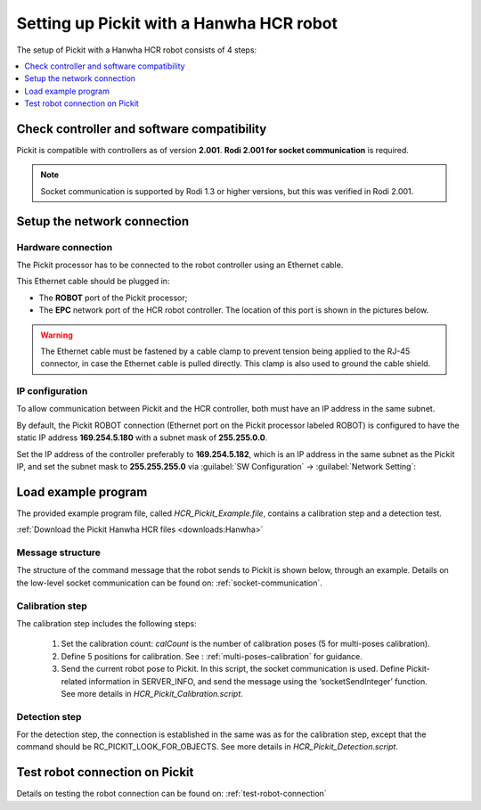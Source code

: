 .. _hanwha:

Setting up Pickit with a Hanwha HCR robot
=========================================

The setup of Pickit with a Hanwha HCR robot consists of 4 steps:

.. contents::
    :backlinks: top
    :local:
    :depth: 1

Check controller and software compatibility
-------------------------------------------

Pickit is compatible with controllers as of version **2.001**. **Rodi 2.001 for socket communication** is required.

.. note::
   Socket communication is supported by Rodi 1.3 or higher versions, but this was verified in Rodi 2.001.

Setup the network connection
----------------------------

Hardware connection
~~~~~~~~~~~~~~~~~~~

The Pickit processor has to be connected to the robot controller using
an Ethernet cable. 

This Ethernet cable should be plugged in:

- The **ROBOT** port of the Pickit processor; 
- The **EPC** network port of the HCR robot controller. The location of this port is shown in the pictures below.

.. image:: /assets/images/robot-integrations/hanwha/network-port-1.png

.. image:: /assets/images/robot-integrations/hanwha/network-port-2.png

.. warning::
    The Ethernet cable must be fastened by a cable clamp to prevent tension being applied to the RJ-45 connector, in case the Ethernet cable is pulled directly. This clamp is also used to ground the cable shield.

IP configuration
~~~~~~~~~~~~~~~~

To allow communication between Pickit and the HCR controller, both must have an IP address in the same subnet.

By default, the Pickit ROBOT connection (Ethernet port on the Pickit processor labeled ROBOT) is configured to have the static IP address **169.254.5.180** with a subnet mask of **255.255.0.0**. 

Set the IP address of the controller preferably to **169.254.5.182**, which is an IP address in the same subnet as the Pickit IP, and set the subnet mask to **255.255.255.0** via :guilabel:`SW Configuration` → :guilabel:`Network Setting`:

.. image:: /assets/images/robot-integrations/hanwha/network-settings-1.png

.. image:: /assets/images/robot-integrations/hanwha/network-settings-2.png

 
Load example program
--------------------

The provided example program file, called `HCR_Pickit_Example.file`, contains a calibration step and a detection test. 

:ref:`Download the Pickit Hanwha HCR files <downloads:Hanwha>`

Message structure
~~~~~~~~~~~

The structure of the command message that the robot sends to Pickit is shown below, through an example. Details on the low-level socket communication can be found on: :ref:`socket-communication`.


+----------------------------+------------------------------------------------+
| **robot_to_pickit_data**   | **HCR data**                                   |
+----------------------------+------------------------------------------------+
| actual_pose[7]             | x, y, z, rz, ry, rx, 0                         |
+----------------------------+------------------------------------------------+
| command                    | Pickit command (RC_PICKIT_XXXX)      |
+----------------------------+------------------------------------------------+
| Setup file number                      | 15 (example)                                            |
+----------------------------+------------------------------------------------+
| Product file number                    | 22 (example)                                            |
+----------------------------+------------------------------------------------+
| Robot type            | 5                                              |
+----------------------------+------------------------------------------------+
| Interface version     | 11                                             |
+----------------------------+------------------------------------------------+

Calibration step
~~~~~~~~~~~~~~~~

The calibration step includes the following steps:

    1. Set the calibration count: `calCount` is the number of calibration poses (5 for multi-poses calibration).
    2. Define 5 positions for calibration. See : :ref:`multi-poses-calibration` for guidance.
    3. Send the current robot pose to Pickit. In this script, the socket communication is used. Define Pickit-related information in SERVER_INFO, and send the message using the ‘socketSendInteger’ function. See more details in `HCR_Pickit_Calibration.script`.

Detection step
~~~~~~~~~~~~~~

For the detection step, the connection is established in the same was as for the calibration step, except that the command should be RC_PICKIT_LOOK_FOR_OBJECTS. See more details in `HCR_Pickit_Detection.script`.

Test robot connection on Pickit
--------------------------------

Details on testing the robot connection can be found on: :ref:`test-robot-connection`

